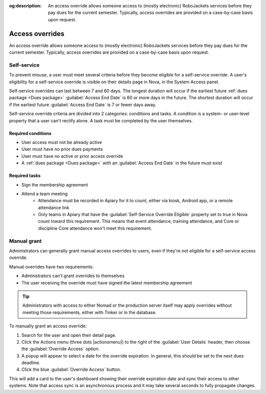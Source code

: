 :og:description: An access override allows someone access to (mostly electronic) RoboJackets services before they pay dues for the current semester. Typically, access overrides are provided on a case-by-case basis upon request.

Access overrides
================

.. vale Google.Parens = NO
.. vale Google.Passive = NO
.. vale Google.Will = NO
.. vale write-good.E-Prime = NO
.. vale write-good.Passive = NO
.. vale write-good.TooWordy = NO
.. vale write-good.Weasel = NO

An access override allows someone access to (mostly electronic) RoboJackets services before they pay dues for the current semester.
Typically, access overrides are provided on a case-by-case basis upon request.

Self-service
------------

.. seealso::
   There is a :doc:`separate member-facing page for self-service overrides</members/access-override>`.

To prevent misuse, a user must meet several criteria before they become eligible for a self-service override.
A user's eligibility for a self-service override is visible on their details page in Nova, in the System Access panel.

Self-service overrides can last between 7 and 60 days.
The longest duration will occur if the earliest future :ref:`dues package <Dues package>` :guilabel:`Access End Date` is 60 or more days in the future.
The shortest duration will occur if the earliest future :guilabel:`Access End Date` is 7 or fewer days away.

Self-service override criteria are divided into 2 categories: conditions and tasks.
A condition is a system- or user-level property that a user can't rectify alone.
A task must be completed by the user themselves.

Required conditions
~~~~~~~~~~~~~~~~~~~

- User access must not be already active
- User must have no prior dues payments
- User must have no active or prior access override
- A :ref:`dues package <Dues package>` with an :guilabel:`Access End Date` in the future must exist

Required tasks
~~~~~~~~~~~~~~

- Sign the membership agreement
- Attend a team meeting
   - Attendance must be recorded in Apiary for it to count, either via kiosk, Android app, or a remote attendance link
   - Only teams in Apiary that have the :guilabel:`Self-Service Override Eligible` property set to true in Nova count toward this requirement.
     This means that event attendance, training attendance, and Core or discipline Core attendance won't meet this requirement.

Manual grant
------------

Administrators can generally grant manual access overrides to users, even if they're not eligible for a self-service access override.

Manual overrides have two requirements:

- Administrators can't grant overrides to themselves
- The user receiving the override must have signed the latest membership agreement

.. tip::
   Administrators with access to either Nomad or the production server itself may apply overrides without meeting those requirements, either with Tinker or in the database.

To manually grant an access override:

#. Search for the user and open their detail page.
#. Click the Actions menu (three dots |actionsmenu|) to the right of the :guilabel:`User Details` header, then choose the :guilabel:`Override Access` option.
#. A popup will appear to select a date for the override expiration.
   In general, this should be set to the next dues deadline.
#. Click the blue :guilabel:`Override Access` button.

This will add a card to the user's dashboard showing their override expiration date and sync their access to other systems.
Note that access sync is an asynchronous process and it may take several seconds to fully propagate changes.
